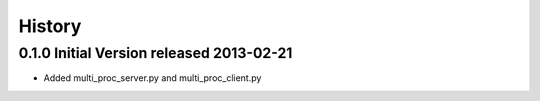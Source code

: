 History
=======

0.1.0 Initial Version released 2013-02-21
-----------------------------------------

* Added multi_proc_server.py and multi_proc_client.py
